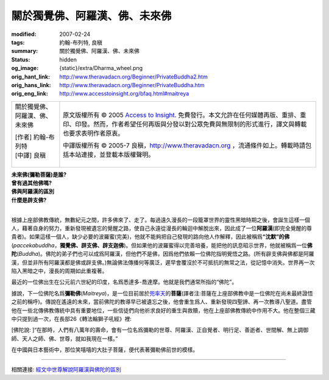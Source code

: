 關於獨覺佛、阿羅漢、佛、未來佛
==============================

:modified: 2007-02-24
:tags: 約翰-布列特, 良稹
:summary: 關於獨覺佛、阿羅漢、佛、未來佛
:status: hidden
:og_image: {static}/extra/Dharma_wheel.png
:orig_hant_link: http://www.theravadacn.org/Beginner/PrivateBuddha2.htm
:orig_hans_link: http://www.theravadacn.org/Beginner/PrivateBuddha.htm
:orig_eng_link: http://www.accesstoinsight.org/bfaq.html#maitreya


.. role:: small
   :class: is-size-7

.. role:: fake-title
   :class: is-size-2 has-text-weight-bold

.. role:: fake-title-2
   :class: is-size-3

.. list-table::
   :class: table is-bordered is-striped is-narrow stack-th-td-on-mobile
   :widths: auto

   * - .. container:: has-text-centered

          :fake-title:`關於獨覺佛、阿羅漢、佛、未來佛`

          | [作者] 約翰-布列特
          | [中譯] 良稹
          |

     - .. container:: has-text-centered

          原文版權所有 © 2005 `Access to Insight`_. 免費發行。本文允許在任何媒體再版、重排、重印、印發。然而，作者希望任何再版與分發以對公眾免費與無限制的形式進行，譯文與轉載也要求表明作者原衷。

          中譯版權所有 © 2005-7 良稹，http://www.theravadacn.org ，流通條件如上。轉載時請包括本站連接，並登載本版權聲明。


| **未來佛(彌勒菩薩)是誰?**
| **曾有過其他佛嗎?**
| **佛與阿羅漢的區別**
| **什麼是辟支佛?**
|

根據上座部佛教傳統，無數紀元之間，許多佛來了、走了。每過遠久漫長的一段籠罩世界的靈性黑暗時期之後，會誕生這樣一個人，藉著自身的努力，重新發現被遺忘的覺醒之路，使自己永遠從漫長的輪迴中解脫出來，因此成了一位\ **阿羅漢**\ (即完全覺醒的尊貴者)。如果這樣一個人，缺少必要的波羅蜜(完美)，他就不能夠把自己發現的路向他人作解釋，因此被稱爲\ **“沈默”的佛**\ (*paccekabuddha*\，\ **獨覺佛、辟支佛、辟支迦佛**\ )。但如果他的波羅蜜得以完善培養，能把他的訊息昭示世界，他就被稱爲一位\ **佛陀**\ (*Buddha*)。佛陀的弟子們也可以成爲阿羅漢，但他們不是佛，因爲他們依賴一位佛陀指明覺悟之路。(所有辟支佛與佛都是阿羅漢，但並非所有阿羅漢都是佛或辟支佛。)無論佛法傳播何等廣泛，遲早會覆沒於不可抵抗的無常之法，從記憶中消失。世界再一次陷入黑暗之中，漫長的周期如此重複著。

最近的一位佛出生在公元前六世紀的印度，名爲悉達多-喬達摩。他就是我們通常所指的“佛陀”。

據說，下一位佛陀名爲\ **彌勒佛**\ (*Maitreya*)，是一位目前居於\ `兜率天`_\ 的\ **菩薩**\ :small:`(譯者注:菩薩在上座部佛教中是一位佛陀在尚未最終證悟之前的稱呼)`\。傳說在遙遠的未來，當前佛陀的教導早已被遺忘之後，他會重生爲人、重新發現四聖諦、再一次教導八聖道。盡管他在一些北傳佛教傳統中具有重要地位，一些信徒們向他祈求良好的重生與救贖，他在上座部佛教傳統中作用不大。他在整個三藏中只提到過一次，在長部26《轉法輪獅子吼經》裡:

.. _兜率天: http://theravadacn.com/Refuge/31Planes.htm
.. TODO: replace 兜率天 link

.. container:: notification

   [佛陀說: ]“在那時，人們有八萬年的壽命，會有一位名爲彌勒的世尊、阿羅漢、正自覺者、明行足、善逝者、世間解、無上調御師、天人之師、佛、世尊，就如我現在一樣。”

在中國與日本藝術中，那位笑嘻嘻的大肚子菩薩，便代表著彌勒佛前世的模樣。

----

相關連接:
`經文中世尊解說阿羅漢與佛陀的區別 <{filename}/pages/buddha-life-sketch%zh-hant.rst#differ>`_

.. _Access to Insight: https://www.accesstoinsight.org/
